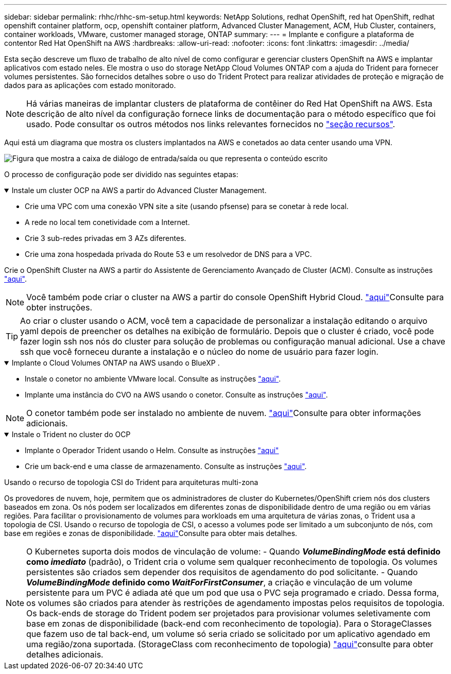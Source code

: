 ---
sidebar: sidebar 
permalink: rhhc/rhhc-sm-setup.html 
keywords: NetApp Solutions, redhat OpenShift, red hat OpenShift, redhat openshift container platform, ocp, openshift container platform, Advanced Cluster Management, ACM, Hub Cluster, containers, container workloads, VMware, customer managed storage, ONTAP 
summary:  
---
= Implante e configure a plataforma de contentor Red Hat OpenShift na AWS
:hardbreaks:
:allow-uri-read: 
:nofooter: 
:icons: font
:linkattrs: 
:imagesdir: ../media/


[role="lead"]
Esta seção descreve um fluxo de trabalho de alto nível de como configurar e gerenciar clusters OpenShift na AWS e implantar aplicativos com estado neles. Ele mostra o uso do storage NetApp Cloud Volumes ONTAP com a ajuda do Trident para fornecer volumes persistentes. São fornecidos detalhes sobre o uso do Trident Protect para realizar atividades de proteção e migração de dados para as aplicações com estado monitorado.


NOTE: Há várias maneiras de implantar clusters de plataforma de contêiner do Red Hat OpenShift na AWS. Esta descrição de alto nível da configuração fornece links de documentação para o método específico que foi usado. Pode consultar os outros métodos nos links relevantes fornecidos no link:rhhc-resources.html["seção recursos"].

Aqui está um diagrama que mostra os clusters implantados na AWS e conetados ao data center usando uma VPN.

image:rhhc-self-managed-aws.png["Figura que mostra a caixa de diálogo de entrada/saída ou que representa o conteúdo escrito"]

O processo de configuração pode ser dividido nas seguintes etapas:

.Instale um cluster OCP na AWS a partir do Advanced Cluster Management.
[%collapsible%open]
====
* Crie uma VPC com uma conexão VPN site a site (usando pfsense) para se conetar à rede local.
* A rede no local tem conetividade com a Internet.
* Crie 3 sub-redes privadas em 3 AZs diferentes.
* Crie uma zona hospedada privada do Route 53 e um resolvedor de DNS para a VPC.


Crie o OpenShift Cluster na AWS a partir do Assistente de Gerenciamento Avançado de Cluster (ACM). Consulte as instruções link:https://docs.openshift.com/dedicated/osd_install_access_delete_cluster/creating-an-aws-cluster.html["aqui"].


NOTE: Você também pode criar o cluster na AWS a partir do console OpenShift Hybrid Cloud. link:https://docs.openshift.com/container-platform/4.10/installing/installing_aws/installing-aws-default.html["aqui"]Consulte para obter instruções.


TIP: Ao criar o cluster usando o ACM, você tem a capacidade de personalizar a instalação editando o arquivo yaml depois de preencher os detalhes na exibição de formulário. Depois que o cluster é criado, você pode fazer login ssh nos nós do cluster para solução de problemas ou configuração manual adicional. Use a chave ssh que você forneceu durante a instalação e o núcleo do nome de usuário para fazer login.

====
.Implante o Cloud Volumes ONTAP na AWS usando o BlueXP .
[%collapsible%open]
====
* Instale o conetor no ambiente VMware local. Consulte as instruções link:https://docs.netapp.com/us-en/cloud-manager-setup-admin/task-install-connector-on-prem.html#install-the-connector["aqui"].
* Implante uma instância do CVO na AWS usando o conetor. Consulte as instruções link:https://docs.netapp.com/us-en/cloud-manager-cloud-volumes-ontap/task-getting-started-aws.html["aqui"].



NOTE: O conetor também pode ser instalado no ambiente de nuvem. link:https://docs.netapp.com/us-en/cloud-manager-setup-admin/concept-connectors.html["aqui"]Consulte para obter informações adicionais.

====
.Instale o Trident no cluster do OCP
[%collapsible%open]
====
* Implante o Operador Trident usando o Helm. Consulte as instruções link:https://docs.netapp.com/us-en/trident/trident-get-started/kubernetes-deploy-helm.html["aqui"]
* Crie um back-end e uma classe de armazenamento. Consulte as instruções link:https://docs.netapp.com/us-en/trident/trident-use/backends.html["aqui"].


====
.Usando o recurso de topologia CSI do Trident para arquiteturas multi-zona
Os provedores de nuvem, hoje, permitem que os administradores de cluster do Kubernetes/OpenShift criem nós dos clusters baseados em zona. Os nós podem ser localizados em diferentes zonas de disponibilidade dentro de uma região ou em várias regiões. Para facilitar o provisionamento de volumes para workloads em uma arquitetura de várias zonas, o Trident usa a topologia de CSI. Usando o recurso de topologia de CSI, o acesso a volumes pode ser limitado a um subconjunto de nós, com base em regiões e zonas de disponibilidade. link:https://docs.netapp.com/us-en/trident/trident-use/csi-topology.html["aqui"]Consulte para obter mais detalhes.


NOTE: O Kubernetes suporta dois modos de vinculação de volume: - Quando **_VolumeBindingMode_ está definido como _imediato_** (padrão), o Trident cria o volume sem qualquer reconhecimento de topologia. Os volumes persistentes são criados sem depender dos requisitos de agendamento do pod solicitante. - Quando **_VolumeBindingMode_ definido como _WaitForFirstConsumer_**, a criação e vinculação de um volume persistente para um PVC é adiada até que um pod que usa o PVC seja programado e criado. Dessa forma, os volumes são criados para atender às restrições de agendamento impostas pelos requisitos de topologia. Os back-ends de storage do Trident podem ser projetados para provisionar volumes seletivamente com base em zonas de disponibilidade (back-end com reconhecimento de topologia). Para o StorageClasses que fazem uso de tal back-end, um volume só seria criado se solicitado por um aplicativo agendado em uma região/zona suportada. (StorageClass com reconhecimento de topologia) link:https://docs.netapp.com/us-en/trident/trident-use/csi-topology.html["aqui"]consulte para obter detalhes adicionais.
